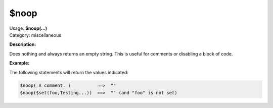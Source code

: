 .. MusicBrainz Picard Documentation Project

$noop
=====

| Usage: **$noop(...)**
| Category: miscellaneous

**Description:**

Does nothing and always returns an empty string.  This is useful for comments or disabling a block of code.


**Example:**

The following statements will return the values indicated:

.. code-block:: taggerscript

    $noop( A comment. )          ==>  ""
    $noop($set(foo,Testing...))  ==>  "" (and "foo" is not set)
